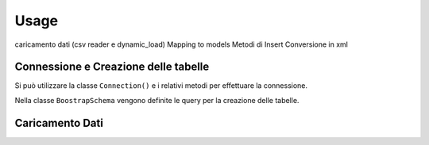 Usage
=====

.. connection, struttura tabelle e relativa creazione (BoostrapSchema)
caricamento dati (csv reader e dynamic_load)
Mapping to models
Metodi di Insert
Conversione in xml

Connessione e Creazione delle tabelle
-------------------------------------

Si può utilizzare la classe ``Connection()`` e i relativi metodi per effettuare la connessione.

.. py:class:: Connection(connection)

    :attribute: ``connection``, richiama una funzione che apre la connessione al database postgres.

    :classmethod: ``check_connection()``, verifica appunto la connessione.

    La connessione può essere chiusa mediante ``close_connection()`` fornendogli in ingresso la connessione.

Nella classe ``BoostrapSchema`` vengono definite le query per la creazione delle tabelle.

.. py:class:: BoostrapSchema(table_list)

    :attribute: ``table_list``, una lista appunto contenente delle funzioni, ognuna delle quali contiene la query per la creazione della relativa tabella.

    :classmethod: ``execute_query()`` prende in ingresso la connessione ed esegue la query per ogni tabella all'interno della lista.

    :classmethod: ``commit_query()``

Caricamento Dati
---------


